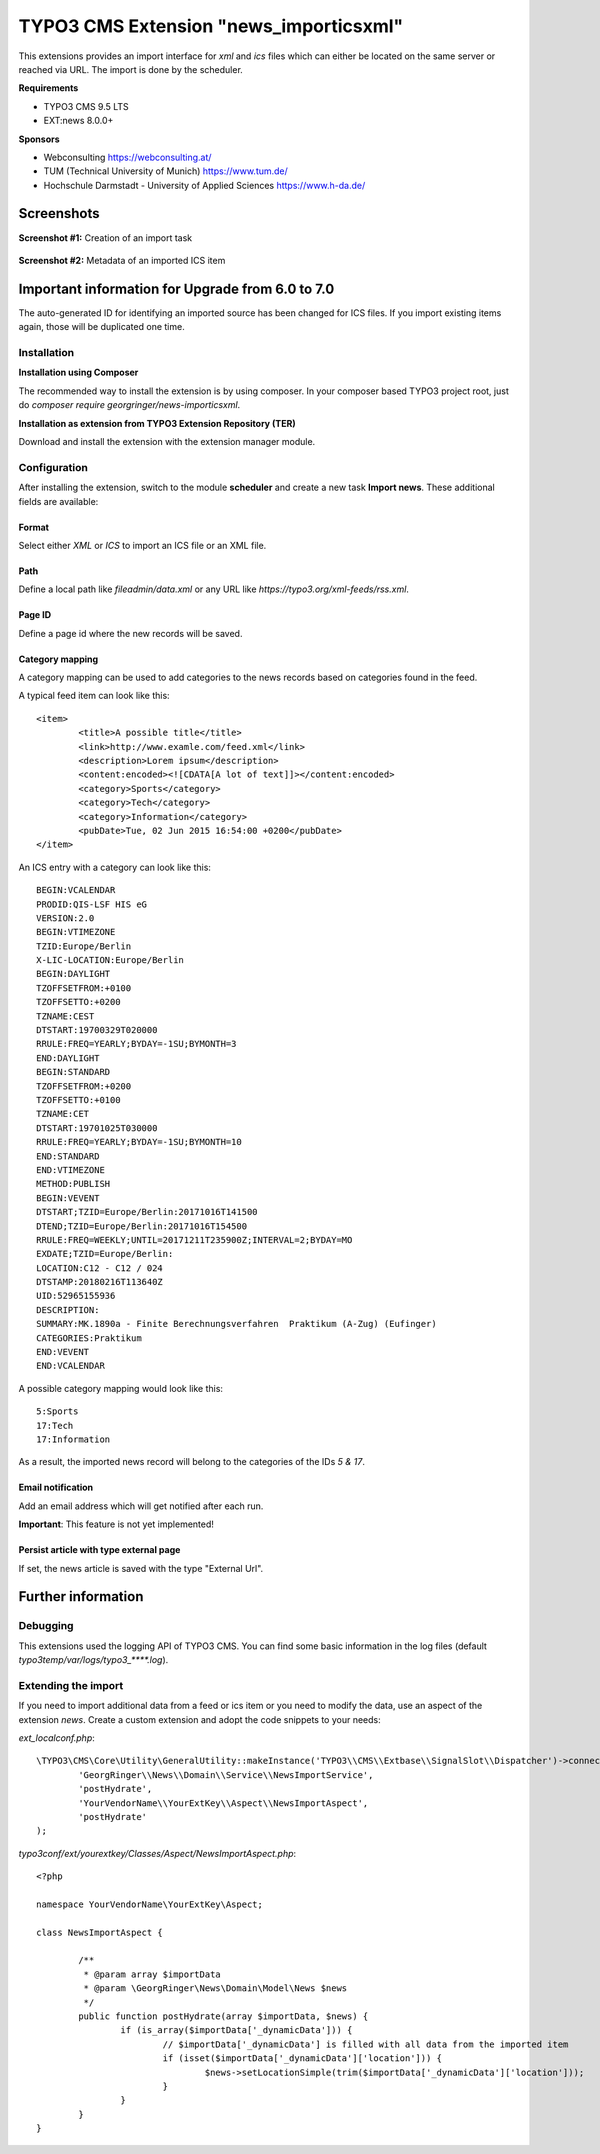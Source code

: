 TYPO3 CMS Extension "news_importicsxml"
=======================================
This extensions provides an import interface for `xml` and `ics` files which can either be located on the same server or reached via URL.
The import is done by the scheduler.

**Requirements**

- TYPO3 CMS 9.5 LTS
- EXT:news 8.0.0+

**Sponsors**

- Webconsulting https://webconsulting.at/
- TUM (Technical University of Munich) https://www.tum.de/
- Hochschule Darmstadt - University of Applied Sciences https://www.h-da.de/

Screenshots
^^^^^^^^^^^

**Screenshot #1:** Creation of an import task

.. figure:: Resources/Public/Documentation/screenshot-task.png
		:alt: Creation of an import task

**Screenshot #2:** Metadata of an imported ICS item

.. figure:: Resources/Public/Documentation/screenshot-import-ics.png
		:alt: Metadata of an imported ics item

Important information for Upgrade from 6.0 to 7.0
^^^^^^^^^^^^^^^^^^^^^^^^^^^^^^^^^^^^^^^^^^^^^^^^^
The auto-generated ID for identifying an imported source has been changed for ICS files.
If you import existing items again, those will be duplicated one time.

Installation
------------

**Installation using Composer**

The recommended way to install the extension is by using composer. In your composer based TYPO3 project root, just do `composer require georgringer/news-importicsxml`.

**Installation as extension from TYPO3 Extension Repository (TER)**

Download and install the extension with the extension manager module.

Configuration
-------------
After installing the extension, switch to the module **scheduler** and create a new task **Import news**.
These additional fields are available:

Format
""""""
Select either *XML* or *ICS* to import an ICS file or an XML file.

Path
""""
Define a local path like `fileadmin/data.xml` or any URL like `https://typo3.org/xml-feeds/rss.xml`.

Page ID
"""""""
Define a page id where the new records will be saved.

Category mapping
"""""""""""""""""""""""""""
A category mapping can be used to add categories to the news records based on categories found in the feed.

A typical feed item can look like this: ::

	<item>
		<title>A possible title</title>
		<link>http://www.examle.com/feed.xml</link>
		<description>Lorem ipsum</description>
		<content:encoded><![CDATA[A lot of text]]></content:encoded>
		<category>Sports</category>
		<category>Tech</category>
		<category>Information</category>
		<pubDate>Tue, 02 Jun 2015 16:54:00 +0200</pubDate>
	</item>

An ICS entry with a category can look like this: ::

	BEGIN:VCALENDAR
	PRODID:QIS-LSF HIS eG
	VERSION:2.0
	BEGIN:VTIMEZONE
	TZID:Europe/Berlin
	X-LIC-LOCATION:Europe/Berlin
	BEGIN:DAYLIGHT
	TZOFFSETFROM:+0100
	TZOFFSETTO:+0200
	TZNAME:CEST
	DTSTART:19700329T020000
	RRULE:FREQ=YEARLY;BYDAY=-1SU;BYMONTH=3
	END:DAYLIGHT
	BEGIN:STANDARD
	TZOFFSETFROM:+0200
	TZOFFSETTO:+0100
	TZNAME:CET
	DTSTART:19701025T030000
	RRULE:FREQ=YEARLY;BYDAY=-1SU;BYMONTH=10
	END:STANDARD
	END:VTIMEZONE
	METHOD:PUBLISH
	BEGIN:VEVENT
	DTSTART;TZID=Europe/Berlin:20171016T141500
	DTEND;TZID=Europe/Berlin:20171016T154500
	RRULE:FREQ=WEEKLY;UNTIL=20171211T235900Z;INTERVAL=2;BYDAY=MO
	EXDATE;TZID=Europe/Berlin:
	LOCATION:C12 - C12 / 024
	DTSTAMP:20180216T113640Z
	UID:52965155936
	DESCRIPTION:
	SUMMARY:MK.1890a - Finite Berechnungsverfahren  Praktikum (A-Zug) (Eufinger)
	CATEGORIES:Praktikum
	END:VEVENT
	END:VCALENDAR

A possible category mapping would look like this: ::

	5:Sports
	17:Tech
	17:Information

As a result, the imported news record will belong to the categories of the IDs *5 & 17*.

Email notification
""""""""""""""""""
Add an email address which will get notified after each run.

**Important**: This feature is not yet implemented!

Persist article with type external page
"""""""""""""""""""""""""""""""""""""""
If set, the news article is saved with the type "External Url".

Further information
^^^^^^^^^^^^^^^^^^^

Debugging
---------
This extensions used the logging API of TYPO3 CMS. You can find some basic information in the log files (default `typo3temp/var/logs/typo3_****.log`).

Extending the import
--------------------
If you need to import additional data from a feed or ics item or you need to modify the data, use an aspect of the extension *news*.
Create a custom extension and adopt the code snippets to your needs:

*ext_localconf.php*: ::

	\TYPO3\CMS\Core\Utility\GeneralUtility::makeInstance('TYPO3\\CMS\\Extbase\\SignalSlot\\Dispatcher')->connect(
		'GeorgRinger\\News\\Domain\\Service\\NewsImportService',
		'postHydrate',
		'YourVendorName\\YourExtKey\\Aspect\\NewsImportAspect',
		'postHydrate'
	);

*typo3conf/ext/yourextkey/Classes/Aspect/NewsImportAspect.php*: ::

	<?php

	namespace YourVendorName\YourExtKey\Aspect;

	class NewsImportAspect {

		/**
		 * @param array $importData
		 * @param \GeorgRinger\News\Domain\Model\News $news
		 */
		public function postHydrate(array $importData, $news) {
			if (is_array($importData['_dynamicData'])) {
				// $importData['_dynamicData'] is filled with all data from the imported item
				if (isset($importData['_dynamicData']['location'])) {
					$news->setLocationSimple(trim($importData['_dynamicData']['location']));
				}
			}
		}
	}


